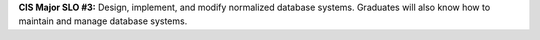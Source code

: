 **CIS Major SLO #3:** Design, implement, and modify normalized database systems.
Graduates will also know how to maintain and manage database systems.

